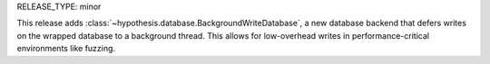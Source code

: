 RELEASE_TYPE: minor

This release adds :class:`~hypothesis.database.BackgroundWriteDatabase`, a new database backend that defers writes on the wrapped database to a background thread. This allows for low-overhead writes in performance-critical environments like fuzzing.
